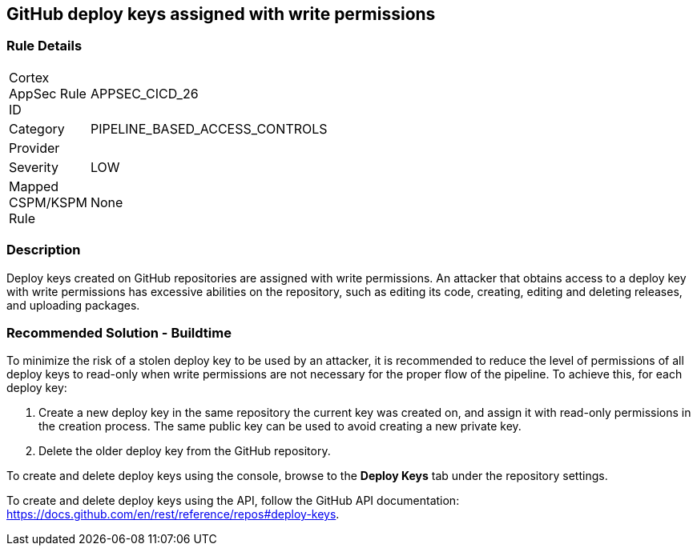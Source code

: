 == GitHub deploy keys assigned with write permissions

=== Rule Details

[width=45%]
|===
|Cortex AppSec Rule ID |APPSEC_CICD_26
|Category |PIPELINE_BASED_ACCESS_CONTROLS
|Provider |
|Severity |LOW
|Mapped CSPM/KSPM Rule |None
|===


=== Description 
Deploy keys created on GitHub repositories are assigned with write permissions. An attacker that obtains access to a deploy key with write permissions has excessive abilities on the repository, such as editing its code, creating, editing and deleting releases, and uploading packages.  

=== Recommended Solution - Buildtime

To minimize the risk of a stolen deploy key to be used by an attacker, it is recommended to reduce the level of permissions of all deploy keys to read-only when write permissions are not necessary for the proper flow of the pipeline.
To achieve this, for each deploy key:
 
. Create a new deploy key in the same repository the current key was created on, and assign it with read-only permissions in the creation process. The same public key can be used to avoid creating a new private key.
. Delete the older deploy key from the GitHub repository.

To create and delete deploy keys using the console, browse to the **Deploy Keys** tab under the repository settings.

To create and delete deploy keys using the API, follow the GitHub API documentation:
https://docs.github.com/en/rest/reference/repos#deploy-keys.

